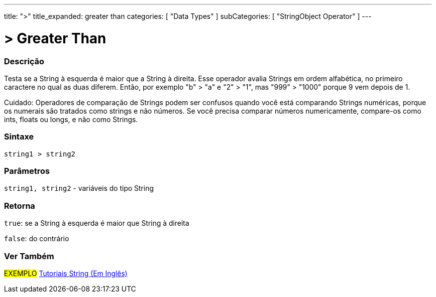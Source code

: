 ---
title: ">"
title_expanded: greater than
categories: [ "Data Types" ]
subCategories: [ "StringObject Operator" ]
---

= > Greater Than

// OVERVIEW SECTION STARTS
[#overview]
--

[float]
=== Descrição
Testa se a String à esquerda é maior que a String à direita. Esse operador avalia Strings em ordem alfabética, no primeiro caractere no qual as duas diferem. Então, por exemplo "b" > "a" e "2" > "1", mas "999" > "1000" porque 9 vem depois de 1.

Cuidado: Operadores de comparação de Strings podem ser confusos quando você está comparando Strings numéricas, porque os numerais são tratados como strings e não números. Se você precisa comparar números numericamente, compare-os como ints, floats ou longs, e não como Strings.
[%hardbreaks]


[float]
=== Sintaxe
[source,arduino]
----
string1 > string2
----

[float]
=== Parâmetros
`string1, string2` - variáveis do tipo String

[float]
=== Retorna
`true`: se a String à esquerda é maior que String à direita 

`false`: do contrário

--

// OVERVIEW SECTION ENDS



// HOW TO USE SECTION ENDS


// SEE ALSO SECTION
[#see_also]
--

[float]
=== Ver Também

[role="example"]
#EXEMPLO# https://www.arduino.cc/en/Tutorial/BuiltInExamples#strings[Tutoriais String (Em Inglês)] +
--
// SEE ALSO SECTION ENDS
